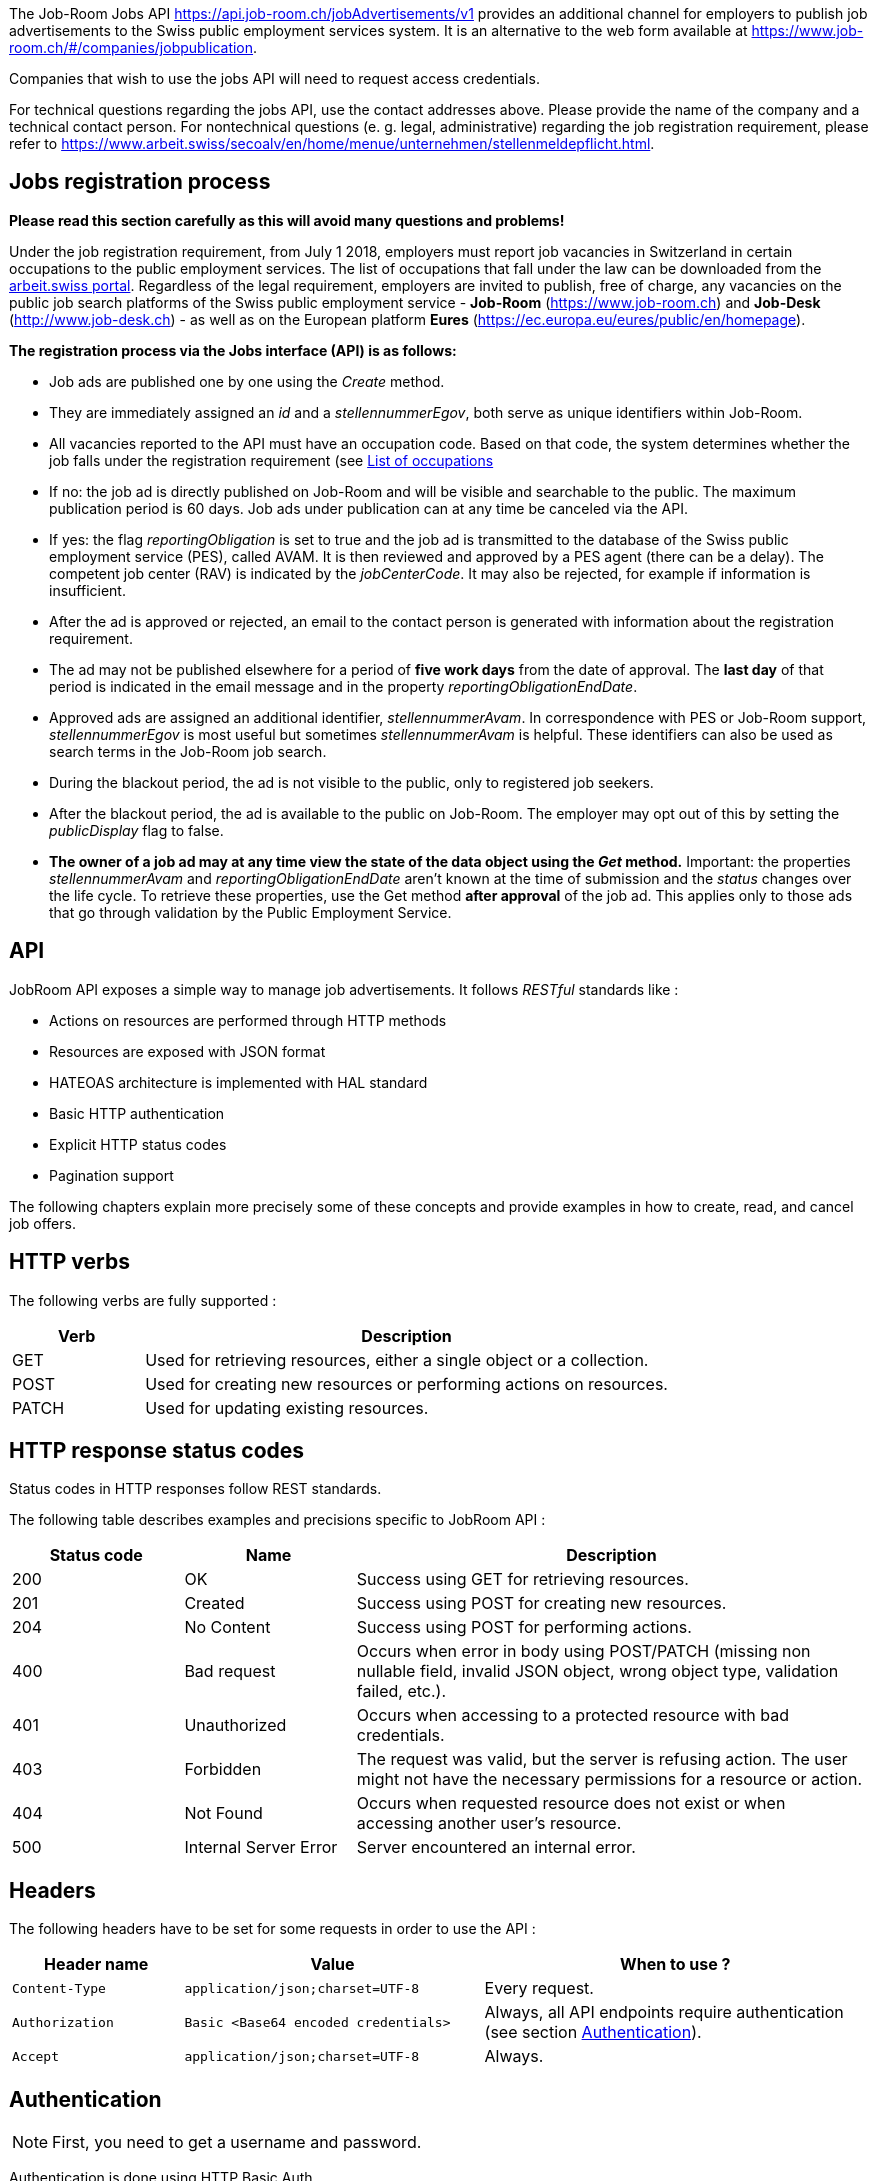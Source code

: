 
The Job-Room Jobs API https://api.job-room.ch/jobAdvertisements/v1 provides an additional channel for employers to publish job advertisements to the Swiss public employment services system.
It is an alternative to the web form available at https://www.job-room.ch/#/companies/jobpublication.

Companies that wish to use the jobs API will need to request access credentials.

For technical questions regarding the jobs API, use the contact addresses above. Please provide the name of the company and a technical contact person.
For nontechnical questions (e. g. legal, administrative) regarding the job registration requirement, please refer to https://www.arbeit.swiss/secoalv/en/home/menue/unternehmen/stellenmeldepflicht.html.

== Jobs registration process

**Please read this section carefully as this will avoid many questions and problems!**

Under the job registration requirement, from July 1 2018, employers must report job vacancies in Switzerland in certain occupations to the public employment services.
The list of occupations that fall under the law can be downloaded from the
https://www.arbeit.swiss/dam/secoalv/de/dokumente/unternehmen/Stellenmeldepflicht/Liste_meldepflichtiger_Berufsarten_mit_zugeh%C3%B6rigen_Berufsbezeichnungen_DE_FR_IT.xlsx.download.xlsx/[arbeit.swiss portal].
Regardless of the legal requirement, employers are invited to publish, free of charge, any vacancies on the public job search platforms of the
Swiss public employment service - *Job-Room* (https://www.job-room.ch) and
*Job-Desk* (http://www.job-desk.ch) - as well as on the European platform *Eures* (https://ec.europa.eu/eures/public/en/homepage).

**The registration process via the Jobs interface (API) is as follows:**

* Job ads are published one by one using the _Create_ method.
* They are immediately assigned an _id_ and a _stellennummerEgov_, both serve as unique identifiers within Job-Room.
* All vacancies reported to the API must have an occupation code. Based on that code, the system determines whether the job falls under the registration requirement
(see link:AVAM-Berufsliste-Juni-2018.xlsx[List of occupations]
* If no: the job ad is directly published on Job-Room and will be visible and searchable to the public. The maximum publication period is 60 days.
Job ads under publication can at any time be canceled via the API.
* If yes: the flag _reportingObligation_ is set to true and the job ad is transmitted to the database of the Swiss public employment service (PES), called AVAM.
It is then reviewed and approved by a PES agent (there can be a delay).
The competent job center (RAV) is indicated by the _jobCenterCode_.
It may also be rejected, for example if information is insufficient.
* After the ad is approved or rejected, an email to the contact person is generated with information about the registration requirement.
* The ad may not be published elsewhere for a period of **five work days** from the date of approval.
The **last day** of that period is indicated in the email message and in the property _reportingObligationEndDate_.
* Approved ads are assigned an additional identifier, _stellennummerAvam_. In correspondence with PES or Job-Room support, _stellennummerEgov_
is most useful but sometimes _stellennummerAvam_ is helpful. These identifiers can also be used as search terms in the Job-Room job search.
* During the blackout period, the ad is not visible to the public, only to registered job seekers.
* After the blackout period, the ad is available to the public on Job-Room. The employer may opt out of this by setting the _publicDisplay_ flag to false.
* **The owner of a job ad may at any time view the state of the data object using the _Get_ method.**
Important: the properties _stellennummerAvam_ and _reportingObligationEndDate_ aren't known at the time of submission and the _status_ changes over
the life cycle. To retrieve these properties, use the Get method **after approval** of the job ad.
This applies only to those ads that go through validation by the Public Employment Service.

== API

JobRoom API exposes a simple way to manage job advertisements. It follows _RESTful_ standards like :

* Actions on resources are performed through HTTP methods
* Resources are exposed with JSON format
* HATEOAS architecture is implemented with HAL standard
* Basic HTTP authentication
* Explicit HTTP status codes
* Pagination support

The following chapters explain more precisely some of these concepts and provide examples in how to create, read, and cancel job offers.

== HTTP verbs

The following verbs are fully supported :

[cols="20,80"]
|===
| Verb | Description

| GET | Used for retrieving resources, either a single object or a collection.
| POST | Used for creating new resources or performing actions on resources.
| PATCH | Used for updating existing resources.
|===

== HTTP response status codes

Status codes in HTTP responses follow REST standards.

The following table describes examples and precisions specific to JobRoom API :

[cols="20,20,60"]
|===
| Status code | Name | Description

| 200 | OK | Success using GET for retrieving resources.
| 201 | Created | Success using POST for creating new resources.
| 204 | No Content | Success using POST for performing actions.
| 400 | Bad request | Occurs when error in body using POST/PATCH (missing non nullable field, invalid JSON object, wrong object type, validation failed, etc.).
| 401 | Unauthorized | Occurs when accessing to a protected resource with bad credentials.
| 403 | Forbidden | The request was valid, but the server is refusing action. The user might not have the necessary permissions for a resource or action.
| 404 | Not Found | Occurs when requested resource does not exist or when accessing another user's resource.
| 500 | Internal Server Error | Server encountered an internal error.
|===

== Headers

The following headers have to be set for some requests in order to use the API :

[cols="20,35,45"]
|===
| Header name | Value | When to use ?

| `Content-Type` | `application/json;charset=UTF-8` | Every request.
| `Authorization` | `Basic <Base64 encoded credentials>` | Always, all API endpoints require authentication (see section <<Authentication>>).
| `Accept` | `application/json;charset=UTF-8` | Always.
|===

== Authentication

NOTE: First, you need to get a username and password.

Authentication is done using HTTP Basic Auth.

Every request to the API must have a header `Authorization` with a value constructed like : +
`Basic _Base64(username:password)_`. +
Value after `Basic` is a Base64 representation of the string containing the username and the password, separated by a colon.

[%hardbreaks]
Example :
username : *user*
password : *password*
The value of the `Authorization` header will be `Basic dXNlcjpwYXNzd29yZA==`.
